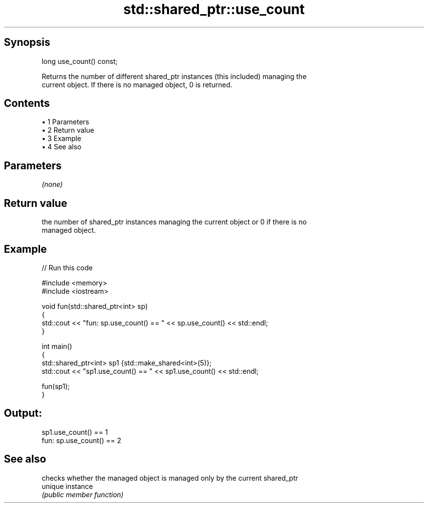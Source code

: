 .TH std::shared_ptr::use_count 3 "Apr 19 2014" "1.0.0" "C++ Standard Libary"
.SH Synopsis
   long use_count() const;

   Returns the number of different shared_ptr instances (this included) managing the
   current object. If there is no managed object, 0 is returned.

.SH Contents

     • 1 Parameters
     • 2 Return value
     • 3 Example
     • 4 See also

.SH Parameters

   \fI(none)\fP

.SH Return value

   the number of shared_ptr instances managing the current object or 0 if there is no
   managed object.

.SH Example

   
// Run this code

 #include <memory>
 #include <iostream>

 void fun(std::shared_ptr<int> sp)
 {
     std::cout << "fun: sp.use_count() == " << sp.use_count() << std::endl;
 }

 int main()
 {
     std::shared_ptr<int> sp1 {std::make_shared<int>(5)};
     std::cout << "sp1.use_count() == " << sp1.use_count() << std::endl;

     fun(sp1);
 }

.SH Output:

 sp1.use_count() == 1
 fun: sp.use_count() == 2

.SH See also

          checks whether the managed object is managed only by the current shared_ptr
   unique instance
          \fI(public member function)\fP
